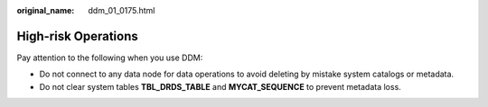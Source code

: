 :original_name: ddm_01_0175.html

.. _ddm_01_0175:

High-risk Operations
====================

Pay attention to the following when you use DDM:

-  Do not connect to any data node for data operations to avoid deleting by mistake system catalogs or metadata.
-  Do not clear system tables **TBL_DRDS_TABLE** and **MYCAT_SEQUENCE** to prevent metadata loss.
